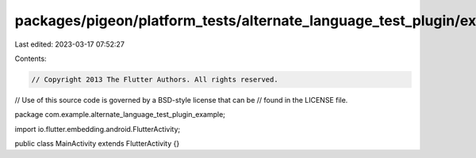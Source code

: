 packages/pigeon/platform_tests/alternate_language_test_plugin/example/android/app/src/main/java/com/example/alternate_language_test_plugin_example/MainActivity.java
====================================================================================================================================================================

Last edited: 2023-03-17 07:52:27

Contents:

.. code-block:: java

    // Copyright 2013 The Flutter Authors. All rights reserved.
// Use of this source code is governed by a BSD-style license that can be
// found in the LICENSE file.

package com.example.alternate_language_test_plugin_example;

import io.flutter.embedding.android.FlutterActivity;

public class MainActivity extends FlutterActivity {}


